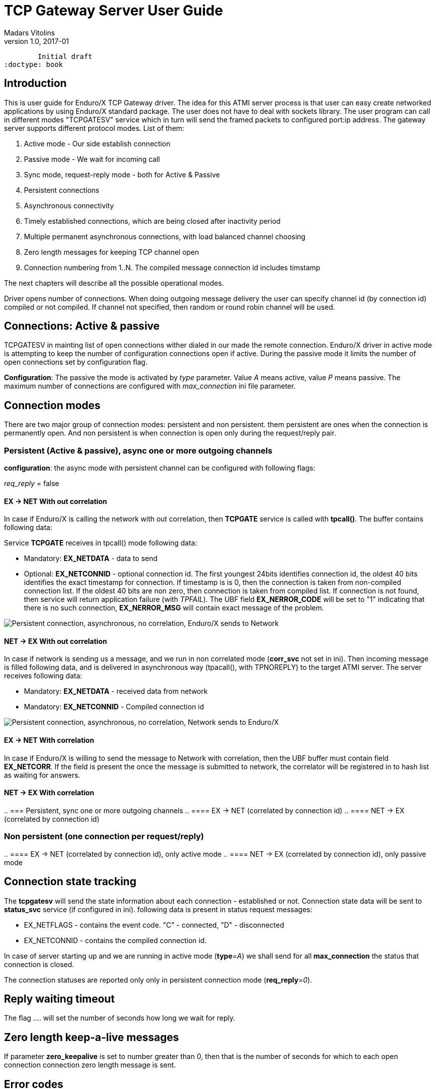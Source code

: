 TCP Gateway Server User Guide
=============================
Madars Vitolins
v1.0, 2017-01:
	Initial draft
:doctype: book

== Introduction
This is user guide for Enduro/X TCP Gateway driver. The idea for this ATMI server
process is that user can easy create networked applications by using Enduro/X standard
package. The user does not have to deal with sockets library. The user program can
call in different modes "TCPGATESV" service which in turn will send the framed
packets to configured port:ip address. The gateway server supports different
protocol modes. List of them:

. Active mode - Our side establish connection

. Passive mode - We wait for incoming call

. Sync mode, request-reply mode - both for Active & Passive

. Persistent connections

. Asynchronous connectivity

. Timely established connections, which are being closed after inactivity period

. Multiple permanent asynchronous connections, with load balanced channel choosing

. Zero length messages for keeping TCP channel open

. Connection numbering from 1..N. The compiled message connection id includes timstamp


The next chapters will describe all the possible operational modes.


Driver opens number of connections. When doing outgoing message delivery the user can specify channel
id (by connection id) compiled or not compiled. If channel not specified, then random or round robin
channel will be used.

== Connections: Active & passive
TCPGATESV in mainting list of open connections wither dialed in our made the remote connection.
Enduro/X driver in active mode is attempting to keep the number of configuration
connections open if active. During the passive mode it limits the number of open
connections set by configuration flag.

*Configuration*: The passive the mode is activated by 'type' parameter. Value 'A' means active,
value 'P' means passive. The maximum number of connections are configured with
'max_connection' ini file parameter.


== Connection modes

There are two major group of connection modes: persistent and non persistent. them
persistent are ones when the connection is permanently open. And non  persistent is
when connection is open only during the request/reply pair.

=== Persistent (Active & passive), async one or more outgoing channels
*configuration*: the async mode with persistent channel can be configured with following flags:

'req_reply' = false

==== EX -> NET With out correlation

In case if Enduro/X is calling the network with out correlation, then *TCPGATE*
service is called with *tpcall()*. The buffer contains following data:

Service *TCPGATE* receives in tpcall() mode following data:

- Mandatory: *EX_NETDATA* - data to send

- Optional: *EX_NETCONNID* - optional connection id. The first youngest 24bits identifies
connection id, the oldest 40 bits identifies the exact timestamp for connection. If timestamp
is is 0, then the connection is taken from non-compiled connection list. If the oldest 40 bits
are non zero, then connection is taken from compiled list. If connection is not found, then service
will return application failure (with 'TPFAIL'). The UBF field *EX_NERROR_CODE* will 
be set to "1" indicating that there is no such connection, *EX_NERROR_MSG* will contain
exact message of the problem.

image:pers_async_ex_to_net_wo_corr.png[caption="Figure 1: ", title="Persistent connection, asynchronous, no correlation, Enduro/X sends to Network", alt="Persistent connection, asynchronous, no correlation, Enduro/X sends to Network"]

==== NET -> EX With out correlation

In case if network is sending us a message, and we run in non 
correlated mode (*corr_svc* not set in ini). Then incoming message is filled 
following data, and is delivered in asynchronous way (tpacall(), with TPNOREPLY)
to the target ATMI server. The server receives following data:

- Mandatory: *EX_NETDATA* - received data from network

- Mandatory: *EX_NETCONNID* - Compiled connection id


image:pers_async_net_to_ex_wo_corr.png[caption="Figure 1: ", title="Persistent connection, asynchronous, no correlation, Network sends to Enduro/X", alt="Persistent connection, asynchronous, no correlation, Network sends to Enduro/X"]

==== EX -> NET With correlation

In case if Enduro/X is willing to send the message to Network with correlation, then
the UBF buffer must contain field *EX_NETCORR*. If the field is present the once the message
is submitted to network, the correlator will be registered in to hash list as waiting for answers.


==== NET -> EX With correlation
..
=== Persistent, sync one or more outgoing channels
..
==== EX -> NET (correlated by connection id)
..
==== NET -> EX (correlated by connection id)

=== Non persistent (one connection per request/reply)
..
==== EX -> NET (correlated by connection id), only active mode
..
==== NET -> EX (correlated by connection id), only passive mode

== Connection state tracking

The *tcpgatesv* will send the state information about each connection - established or
not. Connection state data will be sent to *status_svc* service (if configured in ini).
following data is present in status request messages:

- EX_NETFLAGS - contains the event code. "C" - connected, "D" - disconnected

- EX_NETCONNID - contains the compiled connection id.

In case of server starting up and we are running in active mode (*type*='A') we shall
send for all *max_connection* the status that connection is closed.

The connection statuses are reported only only in persistent connection mode (*req_reply*='0').

== Reply waiting timeout

The flag .... will set the number of seconds how long we wait for reply.

== Zero length keep-a-live messages
If parameter *zero_keepalive* is set to number greater than 0, then that is the number
of seconds for which to each open connection connection zero length message is sent.

== Error codes

In case of service returns failure, for outgoing messages, Enduro/X tcpgateway driver
will return error information in *EX_NERROR_MSG* and *EX_NERROR_CODE* fields:

*0* - Succeed, no error

*1* - Connection not found


== Conclusions

For more details read on: http://www.endurox.org/dokuwiki
The base Enduro/X documentation is valid, as Enduro/X ASG is wrapping in the C
libraries.


:numbered!:

[bibliography]
Additional documentation 
------------------------
This section lists additional related documents.

[bibliography]
.Resources
- [[[EX_DEVGUIDE]]] Enduro/X Internal Developer Guide.


////////////////////////////////////////////////////////////////
The index is normally left completely empty, it's contents being
generated automatically by the DocBook toolchain.
////////////////////////////////////////////////////////////////

